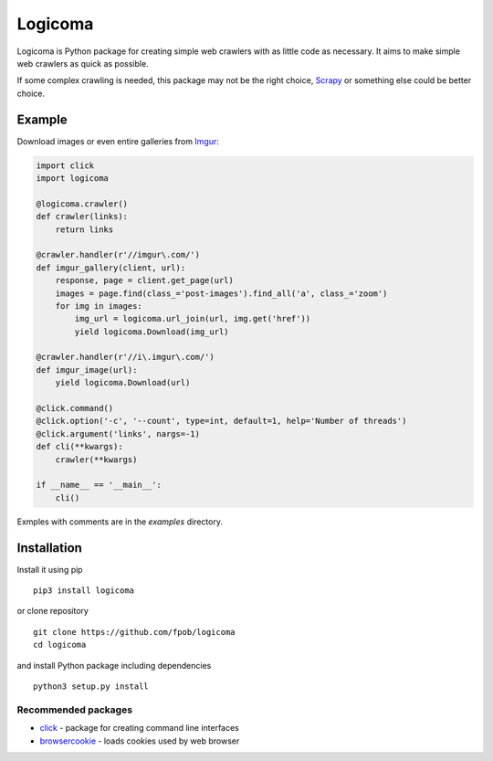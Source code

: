 Logicoma
========

Logicoma is Python package for creating simple web crawlers with as little code
as necessary. It aims to make simple web crawlers as quick as possible.

If some complex crawling is needed, this package may not be the right choice,
`Scrapy <https://scrapy.org/>`_ or something else could be better choice.


Example
-------

Download images or even entire galleries from `Imgur <https://imgur.com/>`_:

.. code:: python

    import click
    import logicoma

    @logicoma.crawler()
    def crawler(links):
        return links

    @crawler.handler(r'//imgur\.com/')
    def imgur_gallery(client, url):
        response, page = client.get_page(url)
        images = page.find(class_='post-images').find_all('a', class_='zoom')
        for img in images:
            img_url = logicoma.url_join(url, img.get('href'))
            yield logicoma.Download(img_url)

    @crawler.handler(r'//i\.imgur\.com/')
    def imgur_image(url):
        yield logicoma.Download(url)

    @click.command()
    @click.option('-c', '--count', type=int, default=1, help='Number of threads')
    @click.argument('links', nargs=-1)
    def cli(**kwargs):
        crawler(**kwargs)

    if __name__ == '__main__':
        cli()

Exmples with comments are in the `examples` directory.


Installation
------------

Install it using pip ::

    pip3 install logicoma

or clone repository ::

    git clone https://github.com/fpob/logicoma
    cd logicoma

and install Python package including dependencies ::

    python3 setup.py install

Recommended packages
^^^^^^^^^^^^^^^^^^^^

* `click <http://click.pocoo.org/5/>`_ - package for creating command line interfaces
* `browsercookie <https://pypi.org/project/browsercookie/>`_ - loads cookies used by web browser

